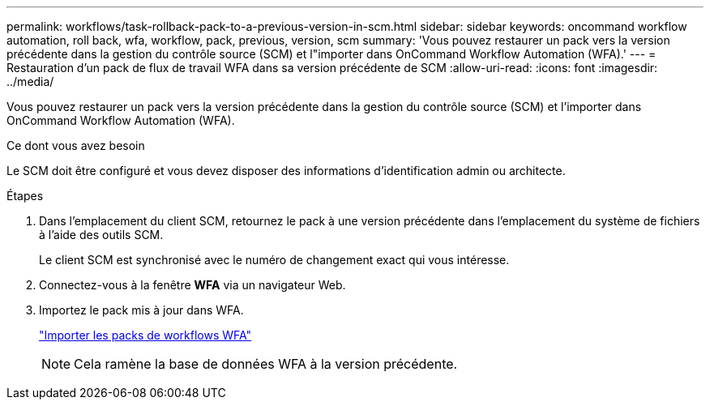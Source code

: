 ---
permalink: workflows/task-rollback-pack-to-a-previous-version-in-scm.html 
sidebar: sidebar 
keywords: oncommand workflow automation, roll back, wfa, workflow, pack, previous, version, scm 
summary: 'Vous pouvez restaurer un pack vers la version précédente dans la gestion du contrôle source (SCM) et l"importer dans OnCommand Workflow Automation (WFA).' 
---
= Restauration d'un pack de flux de travail WFA dans sa version précédente de SCM
:allow-uri-read: 
:icons: font
:imagesdir: ../media/


[role="lead"]
Vous pouvez restaurer un pack vers la version précédente dans la gestion du contrôle source (SCM) et l'importer dans OnCommand Workflow Automation (WFA).

.Ce dont vous avez besoin
Le SCM doit être configuré et vous devez disposer des informations d'identification admin ou architecte.

.Étapes
. Dans l'emplacement du client SCM, retournez le pack à une version précédente dans l'emplacement du système de fichiers à l'aide des outils SCM.
+
Le client SCM est synchronisé avec le numéro de changement exact qui vous intéresse.

. Connectez-vous à la fenêtre *WFA* via un navigateur Web.
. Importez le pack mis à jour dans WFA.
+
link:task-import-an-oncommand-workflow-automation-pack.html["Importer les packs de workflows WFA"]

+

NOTE: Cela ramène la base de données WFA à la version précédente.


